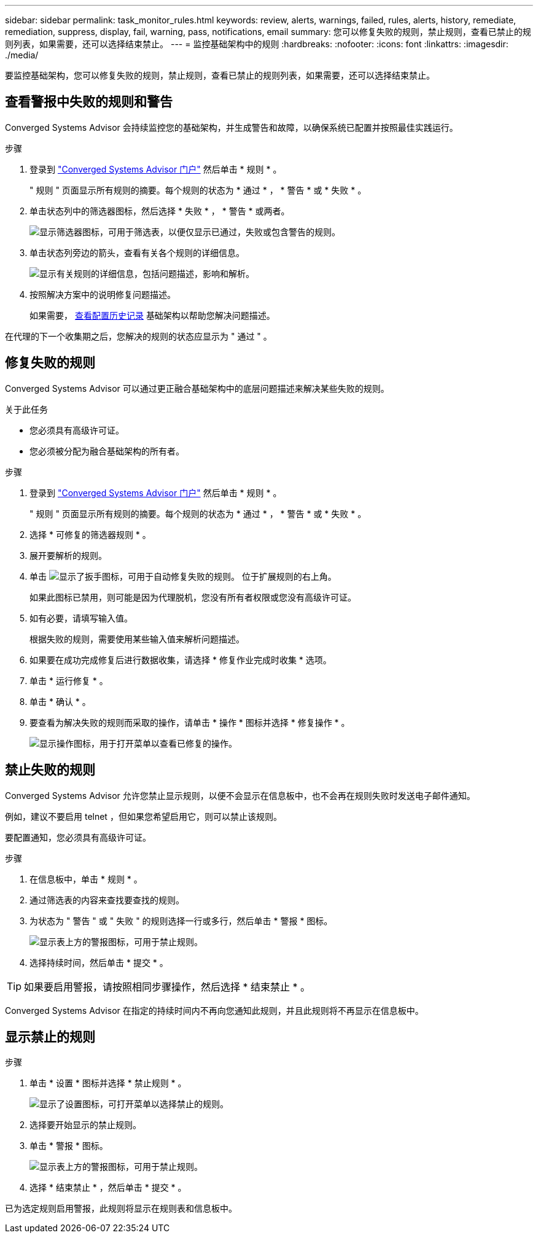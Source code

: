 ---
sidebar: sidebar 
permalink: task_monitor_rules.html 
keywords: review, alerts, warnings, failed, rules, alerts, history, remediate, remediation, suppress, display, fail, warning, pass, notifications, email 
summary: 您可以修复失败的规则，禁止规则，查看已禁止的规则列表，如果需要，还可以选择结束禁止。 
---
= 监控基础架构中的规则
:hardbreaks:
:nofooter: 
:icons: font
:linkattrs: 
:imagesdir: ./media/


[role="lead"]
要监控基础架构，您可以修复失败的规则，禁止规则，查看已禁止的规则列表，如果需要，还可以选择结束禁止。



== 查看警报中失败的规则和警告

Converged Systems Advisor 会持续监控您的基础架构，并生成警告和故障，以确保系统已配置并按照最佳实践运行。

.步骤
. 登录到 https://csa.netapp.com/["Converged Systems Advisor 门户"^] 然后单击 * 规则 * 。
+
" 规则 " 页面显示所有规则的摘要。每个规则的状态为 * 通过 * ， * 警告 * 或 * 失败 * 。

. 单击状态列中的筛选器图标，然后选择 * 失败 * ， * 警告 * 或两者。
+
image:screenshot_rules_filter.gif["显示筛选器图标，可用于筛选表，以便仅显示已通过，失败或包含警告的规则。"]

. 单击状态列旁边的箭头，查看有关各个规则的详细信息。
+
image:screenshot_rules_information.gif["显示有关规则的详细信息，包括问题描述，影响和解析。"]

. 按照解决方案中的说明修复问题描述。
+
如果需要， <<Reviewing the history for an infrastructure,查看配置历史记录>> 基础架构以帮助您解决问题描述。



在代理的下一个收集期之后，您解决的规则的状态应显示为 " 通过 " 。



== 修复失败的规则

Converged Systems Advisor 可以通过更正融合基础架构中的底层问题描述来解决某些失败的规则。

.关于此任务
* 您必须具有高级许可证。
* 您必须被分配为融合基础架构的所有者。


.步骤
. 登录到 https://csa.netapp.com/["Converged Systems Advisor 门户"^] 然后单击 * 规则 * 。
+
" 规则 " 页面显示所有规则的摘要。每个规则的状态为 * 通过 * ， * 警告 * 或 * 失败 * 。

. 选择 * 可修复的筛选器规则 * 。
. 展开要解析的规则。
. 单击 image:wrench_icon.jpg["显示了扳手图标，可用于自动修复失败的规则。"] 位于扩展规则的右上角。
+
如果此图标已禁用，则可能是因为代理脱机，您没有所有者权限或您没有高级许可证。

. 如有必要，请填写输入值。
+
根据失败的规则，需要使用某些输入值来解析问题描述。

. 如果要在成功完成修复后进行数据收集，请选择 * 修复作业完成时收集 * 选项。
. 单击 * 运行修复 * 。
. 单击 * 确认 * 。
. 要查看为解决失败的规则而采取的操作，请单击 * 操作 * 图标并选择 * 修复操作 * 。
+
image:operations_icon.gif["显示操作图标，用于打开菜单以查看已修复的操作。"]





== 禁止失败的规则

Converged Systems Advisor 允许您禁止显示规则，以便不会显示在信息板中，也不会再在规则失败时发送电子邮件通知。

例如，建议不要启用 telnet ，但如果您希望启用它，则可以禁止该规则。

要配置通知，您必须具有高级许可证。

.步骤
. 在信息板中，单击 * 规则 * 。
. 通过筛选表的内容来查找要查找的规则。
. 为状态为 " 警告 " 或 " 失败 " 的规则选择一行或多行，然后单击 * 警报 * 图标。
+
image:screenshot_rules_suppress.gif["显示表上方的警报图标，可用于禁止规则。"]

. 选择持续时间，然后单击 * 提交 * 。



TIP: 如果要启用警报，请按照相同步骤操作，然后选择 * 结束禁止 * 。

Converged Systems Advisor 在指定的持续时间内不再向您通知此规则，并且此规则将不再显示在信息板中。



== 显示禁止的规则

.步骤
. 单击 * 设置 * 图标并选择 * 禁止规则 * 。
+
image:screenshot_suppressed_rules.gif["显示了设置图标，可打开菜单以选择禁止的规则。"]

. 选择要开始显示的禁止规则。
. 单击 * 警报 * 图标。
+
image:screenshot_rules_suppress.gif["显示表上方的警报图标，可用于禁止规则。"]

. 选择 * 结束禁止 * ，然后单击 * 提交 * 。


已为选定规则启用警报，此规则将显示在规则表和信息板中。
